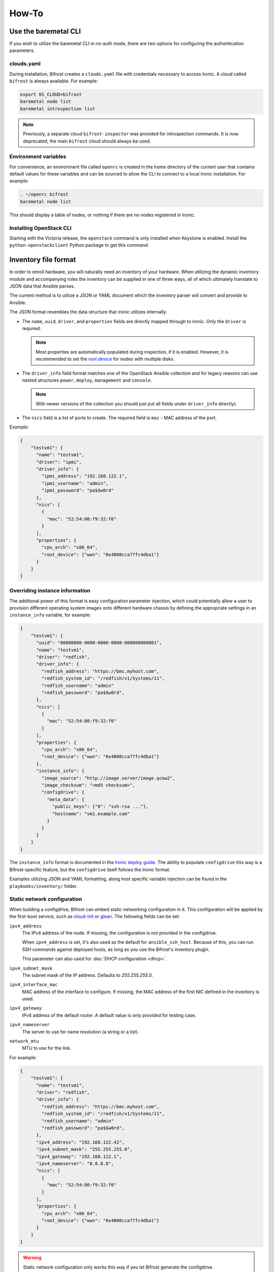 ======
How-To
======

.. _baremetal-cli:

Use the baremetal CLI
=====================

If you wish to utilize the baremetal CLI in no-auth mode, there are two options
for configuring the authentication parameters.

clouds.yaml
-----------

During installation, Bifrost creates a ``clouds.yaml`` file with credentials
necessary to access Ironic. A cloud called ``bifrost`` is always available. For
example:

.. code-block:: bash

    export OS_CLOUD=bifrost
    baremetal node list
    baremetal introspection list

.. note::
   Previously, a separate cloud ``bifrost-inspector`` was provided for
   introspection commands. It is now deprecated, the main ``bifrost`` cloud
   should always be used.

Environment variables
---------------------

For convenience, an environment file called ``openrc`` is created in the home
directory of the current user that contains default values for these variables
and can be sourced to allow the CLI to connect to a local Ironic installation.
For example:

.. code-block:: bash

    . ~/openrc bifrost
    baremetal node list

This should display a table of nodes, or nothing if there are no nodes
registered in Ironic.

Installing OpenStack CLI
------------------------

Starting with the Victoria release, the ``openstack`` command is only installed
when Keystone is enabled. Install the ``python-openstackclient`` Python package
to get this command.

Inventory file format
=====================

In order to enroll hardware, you will naturally need an inventory of
your hardware. When utilizing the dynamic inventory module and
accompanying roles the inventory can be supplied in one of three ways,
all of which ultimately translate to JSON data that Ansible parses.

The current method is to utilize a JSON or YAML document which the inventory
parser will convert and provide to Ansible.

The JSON format resembles the data structure that ironic utilizes internally.

* The ``name``, ``uuid``, ``driver``, and ``properties`` fields are directly
  mapped through to ironic. Only the ``driver`` is required.

  .. note::
     Most properties are automatically populated during inspection, if it is
     enabled. However, it is recommended to set the `root device
     <https://docs.openstack.org/ironic/latest/install/advanced.html#specifying-the-disk-for-deployment-root-device-hints>`_
     for nodes with multiple disks.

* The ``driver_info`` field format matches one of the OpenStack Ansible
  collection and for legacy reasons can use nested structures ``power``,
  ``deploy``, ``management`` and ``console``.

  .. note::
     With newer versions of the collection you should just put all fields under
     ``driver_info`` directly).

* The ``nics`` field is a list of ports to create. The required field is
  ``mac`` - MAC address of the port.

Example:

.. code-block:: json

  {
      "testvm1": {
        "name": "testvm1",
        "driver": "ipmi",
        "driver_info": {
          "ipmi_address": "192.168.122.1",
          "ipmi_username": "admin",
          "ipmi_password": "pa$$w0rd"
        },
        "nics": [
          {
            "mac": "52:54:00:f9:32:f6"
          }
        ],
        "properties": {
          "cpu_arch": "x86_64",
          "root_device": {"wwn": "0x4000cca77fc4dba1"}
        }
      }
  }

Overriding instance information
-------------------------------

The additional power of this format is easy configuration parameter injection,
which could potentially allow a user to provision different operating system
images onto different hardware chassis by defining the appropriate settings
in an ``instance_info`` variable, for example:

.. code-block:: json

  {
      "testvm1": {
        "uuid": "00000000-0000-0000-0000-000000000001",
        "name": "testvm1",
        "driver": "redfish",
        "driver_info": {
          "redfish_address": "https://bmc.myhost.com",
          "redfish_system_id": "/redfish/v1/Systems/11",
          "redfish_username": "admin"
          "redfish_password": "pa$$w0rd",
        },
        "nics": [
          {
            "mac": "52:54:00:f9:32:f6"
          }
        ],
        "properties": {
          "cpu_arch": "x86_64",
          "root_device": {"wwn": "0x4000cca77fc4dba1"}
        },
        "instance_info": {
          "image_source": "http://image.server/image.qcow2",
          "image_checksum": "<md5 checksum>",
          "configdrive": {
            "meta_data": {
              "public_keys": {"0": "ssh-rsa ..."},
              "hostname": "vm1.example.com"
            }
          }
        }
      }
  }

The ``instance_info`` format is documented in the `Ironic deploy guide
<https://docs.openstack.org/ironic/latest/user/deploy.html#populating-instance-information>`_.
The ability to populate ``configdrive`` this way is a Bifrost-specific feature,
but the ``configdrive`` itself follows the Ironic format.

Examples utilizing JSON and YAML formatting, along host specific variable
injection can be found in the ``playbooks/inventory/`` folder.

Static network configuration
----------------------------

When building a configdrive, Bifrost can embed static networking configuration
in it. This configuration will be applied by the first-boot service, such
as cloud-init_ or glean_. The following fields can be set:

``ipv4_address``
    The IPv4 address of the node. If missing, the configuration is not
    provided in the configdrive.

    When ``ipv4_address`` is set, it's also used as the default for
    ``ansible_ssh_host``. Because of this, you can run SSH commands against
    deployed hosts, as long as you use the Bifrost's inventory plugin.

    This parameter can also used for :doc:`DHCP configuration <dhcp>`.
``ipv4_subnet_mask``
    The subnet mask of the IP address. Defaults to `255.255.255.0`.
``ipv4_interface_mac``
    MAC address of the interface to configure. If missing, the MAC address of
    the first NIC defined in the inventory is used.
``ipv4_gateway``
    IPv4 address of the default router. A default value is only provided
    for testing case.
``ipv4_nameserver``
    The server to use for name resolution (a string or a list).
``network_mtu``
    MTU to use for the link.

For example:

.. code-block:: json

  {
      "testvm1": {
        "name": "testvm1",
        "driver": "redfish",
        "driver_info": {
          "redfish_address": "https://bmc.myhost.com",
          "redfish_system_id": "/redfish/v1/Systems/11",
          "redfish_username": "admin"
          "redfish_password": "pa$$w0rd",
        },
        "ipv4_address": "192.168.122.42",
        "ipv4_subnet_mask": "255.255.255.0",
        "ipv4_gateway": "192.168.122.1",
        "ipv4_nameserver": "8.8.8.8",
        "nics": [
          {
            "mac": "52:54:00:f9:32:f6"
          }
        ],
        "properties": {
          "cpu_arch": "x86_64",
          "root_device": {"wwn": "0x4000cca77fc4dba1"}
        }
      }
  }

.. warning::
   Static network configuration only works this way if you let Bifrost generate
   the configdrive.

.. _enroll:

Enroll Hardware
===============

Starting with the Wallaby cycle, you can use ``bifrost-cli`` for enrolling:

.. code-block:: bash

    ./bifrost-cli enroll /tmp/baremetal.json

Note that enrollment is a one-time operation. The Ansible module *does not*
synchronize data for existing nodes.  You should use the ironic CLI to do this
manually at the moment.

Additionally, it is important to note that the playbooks for enrollment are
split into three separate playbooks based on the ``ipmi_bridging`` setting.

.. _deploy:

Deploy Hardware
===============

After the nodes are enrolled, they can be deployed upon.  Bifrost is geared to
utilize configuration drives to convey basic configuration information to the
each host. This configuration information includes an SSH key to allow a user
to login to the system.

Starting with the Yoga cycle, you can use ``bifrost-cli`` for deploying. If
you used ``bifrost-cli`` for installation, you should pass its environment
variables, as well as the inventory file (see `Inventory file format`_):

.. code-block:: bash

    ./bifrost-cli deploy /tmp/baremetal.json \
        -e @baremetal-install-env.json

.. note::
   By default, the playbook will return once the deploy has started. Pass
   the ``--wait`` flag to wait for completion.

The inventory file may override some deploy settings, such as images or even
the complete ``instance_info``, per node.  If you omit it, all nodes from
Ironic will be deployed using the Bifrost defaults:

.. code-block:: bash

    ./bifrost-cli deploy -e @baremetal-install-env.json

Command line parameters
-----------------------

By default the playbooks use the image, downloaded or built during
installation. You can also use a custom image:

.. code-block:: bash

    ./bifrost-cli deploy -e @baremetal-install-env.json \
        --image http://example.com/images/my-image.qcow2 \
        --image-checksum 91ebfb80743bb98c59f787c9dc1f3cef \

You can also provide a custom configdrive URL (or its content) instead of
the one Bifrost builds for you:

.. code-block:: bash

    ./bifrost-cli deploy -e @baremetal-install-env.json \
        --config-drive '{"meta_data": {"public_keys": {"0": "'"$(cat ~/.ssh/id_rsa.pub)"'"}}}' \

File images do not require a checksum:

.. code-block:: bash

    ./bifrost-cli deploy -e @baremetal-install-env.json \
        --image file:///var/lib/ironic/custom-image.qcow2

.. note:: Files must be readable by Ironic. Your home directory is often not.

Partition images can de deployed by specifying an image type:

.. code-block:: bash

    ./bifrost-cli deploy -e @baremetal-install-env.json \
        --image http://example.com/images/my-image.qcow2 \
        --image-checksum 91ebfb80743bb98c59f787c9dc1f3cef \
        --partition

.. note::
   The default root partition size is 10 GiB. Set the ``deploy_root_gb``
   parameter to override or use a first-boot service such as cloud-init to
   grow the root partition automatically.

Redeploy Hardware
=================

If the hosts need to be re-deployed, the dynamic redeploy playbook may be used:

.. code-block:: bash

  export BIFROST_INVENTORY_SOURCE=/tmp/baremetal.json
  cd playbooks
  ansible-playbook -vvvv -i inventory/bifrost_inventory.py redeploy-dynamic.yaml

This playbook will undeploy the hosts, followed by a deployment, allowing
a configurable timeout for the hosts to transition in each step.

Use playbooks instead of bifrost-cli
====================================

Using playbooks directly allows you full control over what is executed by
Bifrost, with what variables and using what inventory.

Utilizing the dynamic inventory module, enrollment is as simple as setting
the ``BIFROST_INVENTORY_SOURCE`` environment variable to your inventory data
source, and then executing the enrollment playbook:

.. code-block:: bash

  export BIFROST_INVENTORY_SOURCE=/tmp/baremetal.json
  cd playbooks
  ansible-playbook -vvvv -i inventory/bifrost_inventory.py enroll-dynamic.yaml

To utilize the dynamic inventory based deployment:

.. code-block:: bash

  export BIFROST_INVENTORY_SOURCE=/tmp/baremetal.json
  cd playbooks
  ansible-playbook -vvvv -i inventory/bifrost_inventory.py deploy-dynamic.yaml

If you used ``bifrost-cli`` for installation, you should pass its environment
variables:

.. code-block:: bash

  export BIFROST_INVENTORY_SOURCE=/tmp/baremetal.json
  cd playbooks
  ansible-playbook -vvvv \
    -i inventory/bifrost_inventory.py \
    -e @../baremetal-install-env.json \
    deploy-dynamic.yaml

Deployment and configuration of operating systems
=================================================

By default, Bifrost deploys a configuration drive which includes the user SSH
public key, hostname, and the network configuration in the form of
network_data.json that can be read/parsed by
`glean <https://opendev.org/opendev/glean>`_ or `cloud-init
<https://cloudinit.readthedocs.io/en/latest/>`_. This allows for
the deployment of Ubuntu, CentOS, or Fedora "tenants" on baremetal.

By default, Bifrost utilizes a utility called *simple-init* which leverages
the previously noted glean utility to apply network configuration.  This
means that by default, root file systems may not be automatically expanded
to consume the entire disk, which may, or may not be desirable depending
upon operational needs. This is dependent upon what base OS image you
utilize, and if the support is included in that image or not.  At present,
the standard Ubuntu cloud image includes cloud-init which will grow the
root partition, however the ubuntu-minimal image does not include cloud-init
and thus will not automatically grow the root partition.

Due to the nature of the design, it would be relatively easy for a user to
import automatic growth or reconfiguration steps either in the image to be
deployed, or in post-deployment steps via custom Ansible playbooks.

To be able to access nodes via SSH, ensure that the value for
`ssh_public_key_path` in ``./playbooks/inventory/group_vars/baremetal``
refers to a valid public key file, or set the ``ssh_public_key_path`` variable
on the command line, e.g. ``-e ssh_public_key_path=~/.ssh/id_rsa.pub``.

Advanced topics
===============

Using a remote ironic
---------------------

When ironic is installed on remote server, a regular ansible inventory
with a target server should be added to ansible. This can be achieved by
specifying a directory with files, each file in that directory will be part of
the ansible inventory. Refer to ansible documentation
http://docs.ansible.com/ansible/intro_dynamic_inventory.html#using-inventory-directories-and-multiple-inventory-sources.
Example:

.. code-block:: bash

  export BIFROST_INVENTORY_SOURCE=/tmp/baremetal.json
  cd playbooks
  rm inventory/*.example
  ansible-playbook -vvvv -i inventory/ enroll-dynamic.yaml

Build Custom Ironic Python Agent (IPA) images
---------------------------------------------

Content moved, see :ref:`custom-ipa-images`.

Configuring the integrated DHCP server
--------------------------------------

Content moved, see :doc:`dhcp`.

Use Bifrost with Keystone
-------------------------

Content moved, see :doc:`keystone`.
